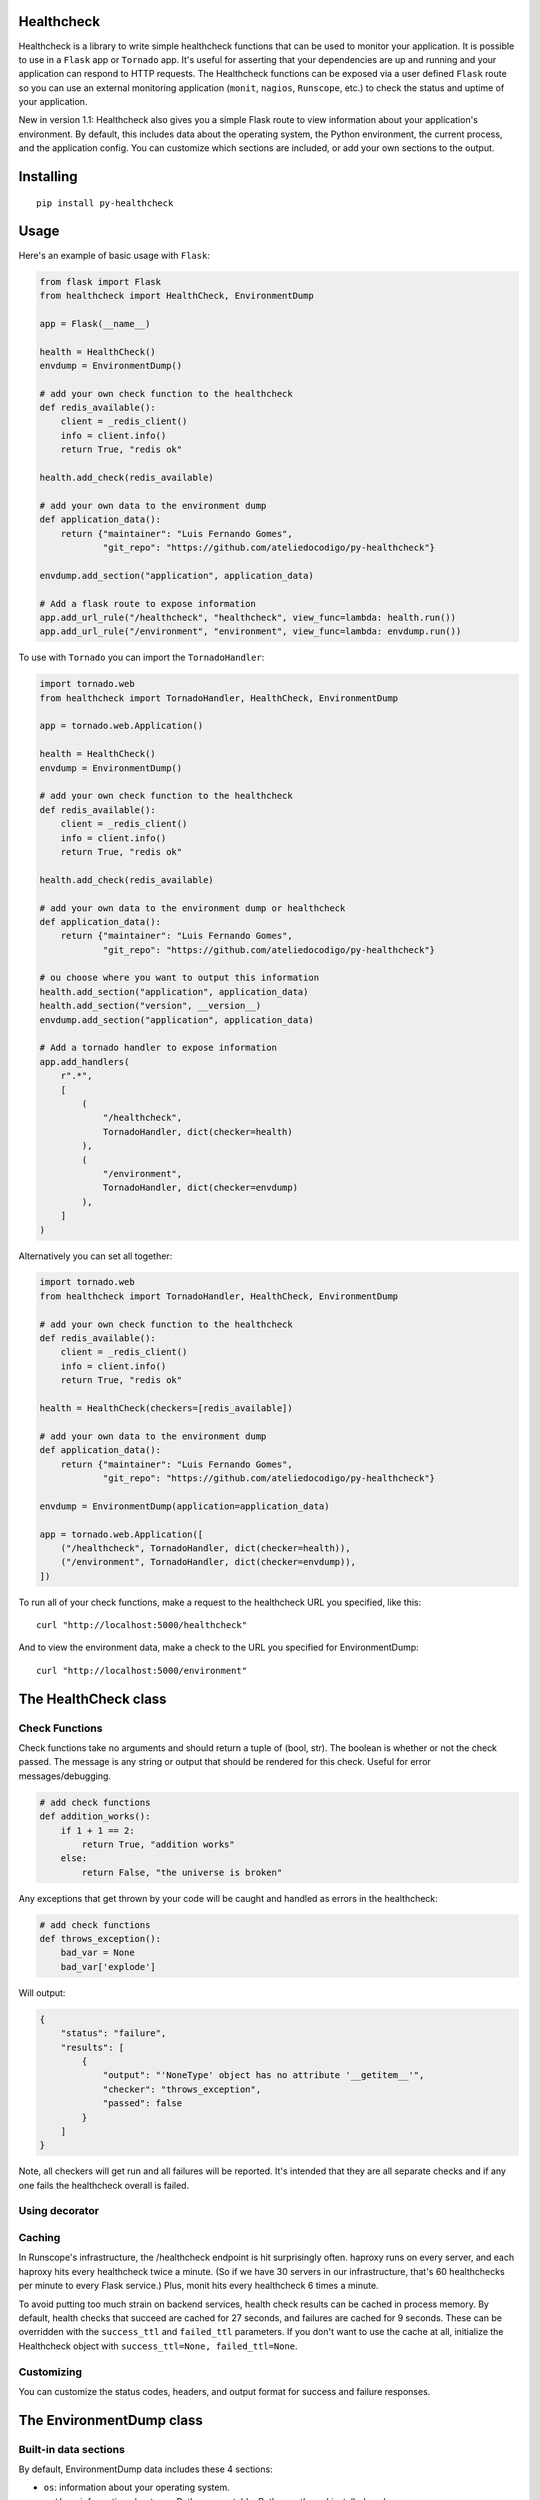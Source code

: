 Healthcheck
-----------

.. image:: https://github.com/ateliedocodigo/py-healthcheck/raw/develop/py-healthcheck.jpg
    :target: https://pypi.python.org/pypi/py-healthcheck

.. image:: https://badge.fury.io/py/py-healthcheck.svg
    :target: https://badge.fury.io/py/py-healthcheck

.. image:: https://requires.io/github/ateliedocodigo/py-healthcheck/requirements.svg?branch=develop
     :target: https://requires.io/github/ateliedocodigo/py-healthcheck/requirements/?branch=develop
     :alt: Requirements Status

.. image:: https://travis-ci.org/ateliedocodigo/py-healthcheck.svg?branch=develop
    :target: https://travis-ci.org/ateliedocodigo/py-healthcheck


Healthcheck is a library to write simple healthcheck functions that can
be used to monitor your application. It is possible to use in a ``Flask``
app or ``Tornado`` app. It's useful for asserting that your dependencies
are up and running and your application can respond to HTTP requests.
The Healthcheck functions can be exposed via a user defined ``Flask``
route so you can use an external monitoring application (``monit``,
``nagios``, ``Runscope``, etc.) to check the status and uptime of your
application.

New in version 1.1: Healthcheck also gives you a simple Flask route to
view information about your application's environment. By default, this
includes data about the operating system, the Python environment, the
current process, and the application config. You can customize which
sections are included, or add your own sections to the output.

Installing
----------

::

    pip install py-healthcheck

Usage
-----

Here's an example of basic usage with ``Flask``:

.. code:: python

    from flask import Flask
    from healthcheck import HealthCheck, EnvironmentDump

    app = Flask(__name__)

    health = HealthCheck()
    envdump = EnvironmentDump()

    # add your own check function to the healthcheck
    def redis_available():
        client = _redis_client()
        info = client.info()
        return True, "redis ok"

    health.add_check(redis_available)

    # add your own data to the environment dump
    def application_data():
        return {"maintainer": "Luis Fernando Gomes",
                "git_repo": "https://github.com/ateliedocodigo/py-healthcheck"}

    envdump.add_section("application", application_data)

    # Add a flask route to expose information
    app.add_url_rule("/healthcheck", "healthcheck", view_func=lambda: health.run())
    app.add_url_rule("/environment", "environment", view_func=lambda: envdump.run())

To use with ``Tornado`` you can import the ``TornadoHandler``:

.. code:: python

    import tornado.web
    from healthcheck import TornadoHandler, HealthCheck, EnvironmentDump

    app = tornado.web.Application()

    health = HealthCheck()
    envdump = EnvironmentDump()

    # add your own check function to the healthcheck
    def redis_available():
        client = _redis_client()
        info = client.info()
        return True, "redis ok"

    health.add_check(redis_available)

    # add your own data to the environment dump or healthcheck
    def application_data():
        return {"maintainer": "Luis Fernando Gomes",
                "git_repo": "https://github.com/ateliedocodigo/py-healthcheck"}

    # ou choose where you want to output this information
    health.add_section("application", application_data)
    health.add_section("version", __version__)
    envdump.add_section("application", application_data)

    # Add a tornado handler to expose information
    app.add_handlers(
        r".*",
        [
            (
                "/healthcheck",
                TornadoHandler, dict(checker=health)
            ),
            (
                "/environment",
                TornadoHandler, dict(checker=envdump)
            ),
        ]
    )

Alternatively you can set all together:

.. code:: python

    import tornado.web
    from healthcheck import TornadoHandler, HealthCheck, EnvironmentDump

    # add your own check function to the healthcheck
    def redis_available():
        client = _redis_client()
        info = client.info()
        return True, "redis ok"

    health = HealthCheck(checkers=[redis_available])

    # add your own data to the environment dump
    def application_data():
        return {"maintainer": "Luis Fernando Gomes",
                "git_repo": "https://github.com/ateliedocodigo/py-healthcheck"}

    envdump = EnvironmentDump(application=application_data)

    app = tornado.web.Application([
        ("/healthcheck", TornadoHandler, dict(checker=health)),
        ("/environment", TornadoHandler, dict(checker=envdump)),
    ])

To run all of your check functions, make a request to the healthcheck
URL you specified, like this:

::

    curl "http://localhost:5000/healthcheck"

And to view the environment data, make a check to the URL you specified
for EnvironmentDump:

::

    curl "http://localhost:5000/environment"

The HealthCheck class
---------------------

Check Functions
~~~~~~~~~~~~~~~

Check functions take no arguments and should return a tuple of (bool,
str). The boolean is whether or not the check passed. The message is any
string or output that should be rendered for this check. Useful for
error messages/debugging.

.. code:: python

    # add check functions
    def addition_works():
        if 1 + 1 == 2:
            return True, "addition works"
        else:
            return False, "the universe is broken"

Any exceptions that get thrown by your code will be caught and handled
as errors in the healthcheck:

.. code:: python

    # add check functions
    def throws_exception():
        bad_var = None
        bad_var['explode']

Will output:

.. code:: json

    {
        "status": "failure",
        "results": [
            {
                "output": "'NoneType' object has no attribute '__getitem__'",
                "checker": "throws_exception",
                "passed": false
            }
        ]
    }

Note, all checkers will get run and all failures will be reported. It's
intended that they are all separate checks and if any one fails the
healthcheck overall is failed.


Using decorator
~~~~~~~

.. code:: python
    from healthcheck import checker

    @checker(name='addition-works')
    def addition_works():
        if 1 + 1 == 2:
            return True, "addition works"
        else:
            return False, "the universe is broken"

    @checker
    def throws_exception():
        bad_var = None
        bad_var['explode']

Caching
~~~~~~~

In Runscope's infrastructure, the /healthcheck endpoint is hit
surprisingly often. haproxy runs on every server, and each haproxy hits
every healthcheck twice a minute. (So if we have 30 servers in our
infrastructure, that's 60 healthchecks per minute to every Flask
service.) Plus, monit hits every healthcheck 6 times a minute.

To avoid putting too much strain on backend services, health check
results can be cached in process memory. By default, health checks that
succeed are cached for 27 seconds, and failures are cached for 9
seconds. These can be overridden with the ``success_ttl`` and
``failed_ttl`` parameters. If you don't want to use the cache at all,
initialize the Healthcheck object with
``success_ttl=None, failed_ttl=None``.

Customizing
~~~~~~~~~~~

You can customize the status codes, headers, and output format for
success and failure responses.

The EnvironmentDump class
-------------------------

Built-in data sections
~~~~~~~~~~~~~~~~~~~~~~

By default, EnvironmentDump data includes these 4 sections:

-  ``os``: information about your operating system.
-  ``python``: information about your Python executable, Python path,
   and installed packages.
-  ``process``: information about the currently running Python process,
   including the PID, command line arguments, and all environment
   variables.

Some of the data is scrubbed to avoid accidentally exposing passwords or
access keys/tokens. Config keys and environment variable names are
scanned for ``key``, ``token``, or ``pass``. If those strings are
present in the name of the variable, the value is not included.

Disabling built-in data sections
~~~~~~~~~~~~~~~~~~~~~~~~~~~~~~~~

For security reasons, you may want to disable an entire section. You can
disable sections when you instantiate the ``EnvironmentDump`` object,
like this:

.. code:: python

    envdump = EnvironmentDump(include_python=False,
                              include_os=False,
                              include_process=False)

Adding custom data sections
~~~~~~~~~~~~~~~~~~~~~~~~~~~

You can add a new section to the output by registering a function of
your own. Here's an example of how this would be used:

.. code:: python

    def application_data():
        return {"maintainer": "Luis Fernando Gomes",
                "git_repo": "https://github.com/ateliedocodigo/py-healthcheck"
                "config": app.config}

    envdump = EnvironmentDump()
    envdump.add_section("application", application_data)


Credits
-------

This project was forked from `Runscope/healthcheck
<https://github.com/Runscope/healthcheck>`_. since ``1.3.1``

